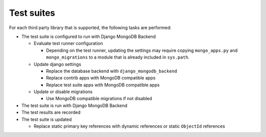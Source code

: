 .. _test_suites:

Test suites
-----------

For each third party library that is supported, the following tasks are performed:

- The test suite is configured to run with Django MongoDB Backend

  - Evaluate test runner configuration

    - Depending on the test runner, updating the settings may require copying
      ``mongo_apps.py`` and ``mongo_migrations`` to a module that is already
      included in ``sys.path``.

  - Update django settings

    - Replace the database backend with ``django_mongodb_backend``
    - Replace contrib apps with MongoDB compatible apps
    - Replace test suite apps with MongoDB compatible apps

  - Update or disable migrations

    - Use MongoDB compatible migrations if not disabled

- The test suite is run with Django MongoDB Backend
- The test results are recorded
- The test suite is updated

  - Replace static primary key references with dynamic references or static ``ObjectId`` references
